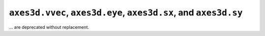 ``axes3d.vvec``, ``axes3d.eye``, ``axes3d.sx``, and ``axes3d.sy``
~~~~~~~~~~~~~~~~~~~~~~~~~~~~~~~~~~~~~~~~~~~~~~~~~~~~~~~~~~~~~~~~~
... are deprecated without replacement.
